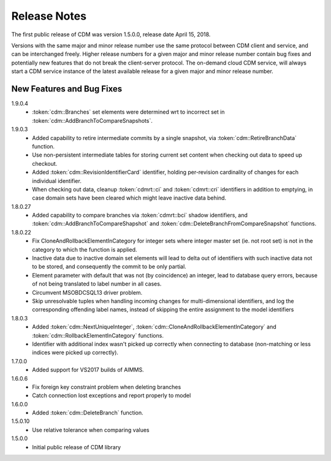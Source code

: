 Release Notes
*************

The first public release of CDM was version 1.5.0.0, release date April 15, 2018. 

Versions with the same major and minor release number use the same protocol between CDM client and service, and can be interchanged freely. Higher release numbers for a given major and minor release number contain bug fixes and potentially new features that do not break the client-server protocol. The on-demand cloud CDM service, will always start a CDM service instance of the latest available release for a given major and minor release number.

New Features and Bug Fixes
--------------------------

1.9.0.4
    - :token:`cdm::Branches` set elements were determined wrt to incorrect set in :token:`cdm::AddBranchToCompareSnapshots`.
    
1.9.0.3
    - Added capability to retire intermediate commits by a single snapshot, via :token:`cdm::RetireBranchData` function.
    - Use non-persistent intermediate tables for storing current set content when checking out data to speed up checkout.
    - Added :token:`cdm::RevisionIdentifierCard` identifier, holding per-revision cardinality of changes for each individual identifier.
    - When checking out data, cleanup :token:`cdmrt::ci` and :token:`cdmrt::cri` identifiers in addition to emptying, in case domain sets have been cleared which might leave inactive data behind.
    
1.8.0.27
    - Added capability to compare branches via :token:`cdmrt::bci` shadow identifiers, and :token:`cdm::AddBranchToCompareShapshot` and :token:`cdm::DeleteBranchFromCompareSnapshot` functions.
    
1.8.0.22
    - Fix CloneAndRollbackElementInCategory for integer sets where integer master set (ie. not root set) is not in the category to which the function is applied.
    - Inactive data due to inactive domain set elements will lead to delta out of identifiers with such inactive data not to be stored, and consequently the commit to be only partial.
    - Element parameter with default that was not (by coincidence) an integer, lead to database query errors, because of not being translated to label number in all cases.
    - Circumvent MSOBDCSQL13 driver problem.
    - Skip unresolvable tuples when handling incoming changes for multi-dimensional identifiers, and log the corresponding offending label names, instead of skipping the entire assignment to the model identifiers

1.8.0.3
    - Added :token:`cdm::NextUniqueInteger`, :token:`cdm::CloneAndRollbackElementInCategory` and :token:`cdm::RollbackElementInCategory` functions.
    - Identifier with additional index wasn't picked up correctly when connecting to database (non-matching or less indices were picked up correctly).
    
1.7.0.0 
    - Added support for VS2017 builds of AIMMS.

1.6.0.6
    - Fix foreign key constraint problem when deleting branches
    - Catch connection lost exceptions and report properly to model
    
1.6.0.0
    - Added :token:`cdm::DeleteBranch` function.
    
1.5.0.10
    - Use relative tolerance when comparing values
    
1.5.0.0
    - Initial public release of CDM library





